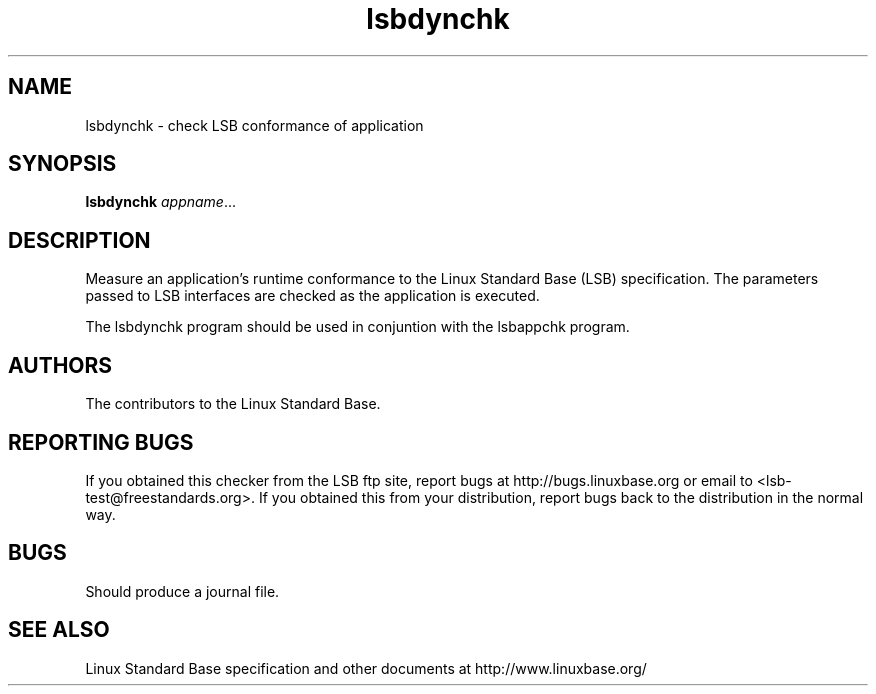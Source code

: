 .TH lsbdynchk "1" "" "lsbdynchk (LSB)" LSB
.SH NAME
lsbdynchk \- check LSB conformance of application
.SH SYNOPSIS
.B lsbdynchk
.IR appname ...
.SH DESCRIPTION
.PP
Measure an application's runtime conformance to the Linux Standard
Base (LSB) specification. The parameters passed to LSB interfaces are
checked as the application is executed. 
.PP
The lsbdynchk program should be used in conjuntion with the lsbappchk program.
.SH "AUTHORS"
The contributors to the Linux Standard Base.
.SH "REPORTING BUGS"
If you obtained this checker from the LSB ftp site,
report bugs at http://bugs.linuxbase.org or email to
<lsb-test@freestandards.org>.  If you obtained this
from your distribution, report bugs back to the
distribution in the normal way.
.SH "BUGS"
Should produce a journal file.
.SH "SEE ALSO"
Linux Standard Base specification and other documents at
http://www.linuxbase.org/
